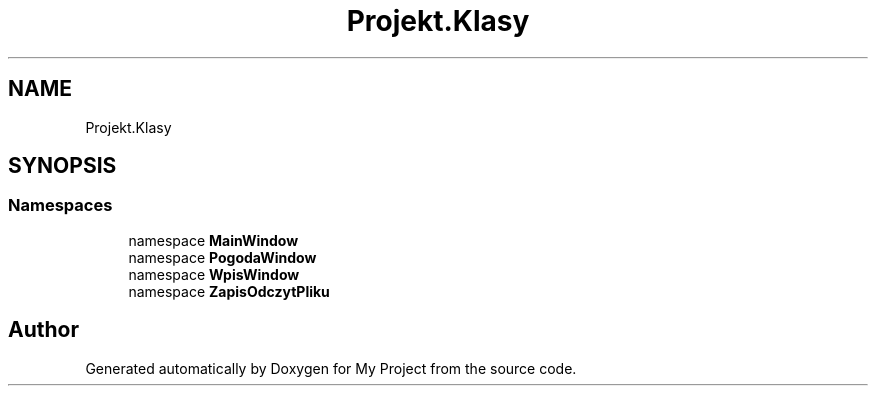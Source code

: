 .TH "Projekt.Klasy" 3 "Sun Jan 13 2019" "My Project" \" -*- nroff -*-
.ad l
.nh
.SH NAME
Projekt.Klasy
.SH SYNOPSIS
.br
.PP
.SS "Namespaces"

.in +1c
.ti -1c
.RI "namespace \fBMainWindow\fP"
.br
.ti -1c
.RI "namespace \fBPogodaWindow\fP"
.br
.ti -1c
.RI "namespace \fBWpisWindow\fP"
.br
.ti -1c
.RI "namespace \fBZapisOdczytPliku\fP"
.br
.in -1c
.SH "Author"
.PP 
Generated automatically by Doxygen for My Project from the source code\&.
